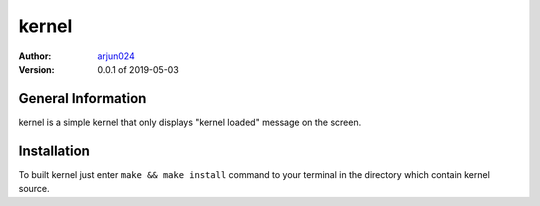 ======
kernel
======
:Author:
    arjun024_ 
:Version: 0.0.1 of 2019-05-03

.. _arjun024: https://github.com/arjun024

General Information
-------------------
kernel is a simple kernel that only displays "kernel loaded" message on the screen.

Installation
------------
To built kernel just enter ``make && make install`` command to your
terminal in the directory which contain kernel source.
